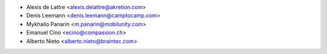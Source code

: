 * Alexis de Lattre <alexis.delattre@akretion.com>
* Denis Leemann <denis.leemann@camptocamp.com>
* Mykhailo Panarin <m.panarin@mobilunity.com>
* Emanuel Cino <ecino@compassion.ch>
* Alberto Nieto <alberto.nieto@braintec.com>
